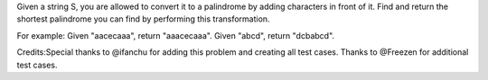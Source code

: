 Given a string S, you are allowed to convert it to a palindrome by
adding characters in front of it. Find and return the shortest
palindrome you can find by performing this transformation.

For example: Given "aacecaaa", return "aaacecaaa". Given "abcd", return
"dcbabcd".

Credits:Special thanks to @ifanchu for adding this problem and creating
all test cases. Thanks to @Freezen for additional test cases.
